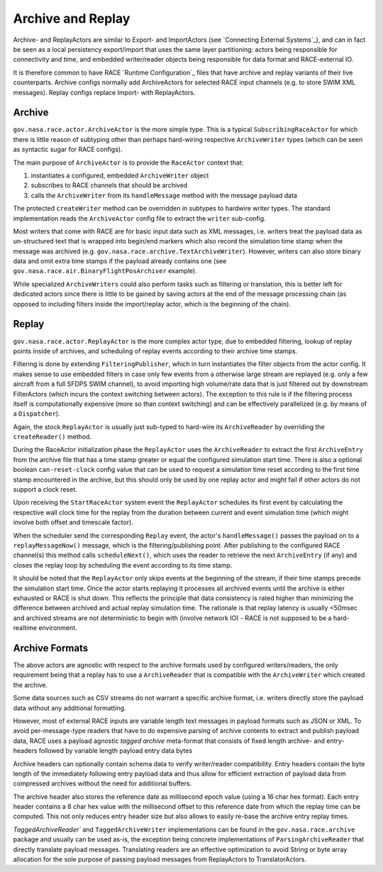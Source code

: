 Archive and Replay
==================
Archive- and ReplayActors are similar to Export- and ImportActors (see `Connecting External Systems`_),
and can in fact be seen as a local persistency export/import that uses the same layer partitioning:
actors being responsible for connectivity and time, and embedded writer/reader objects being
responsible for data format and RACE-external IO.

It is therefore common to have RACE `Runtime Configuration`_ files that have archive and replay
variants of their live counterparts. Archive configs normally add ArchiveActors for selected RACE
input channels (e.g. to store SWIM XML messages). Replay configs replace Import- with ReplayActors.

Archive
-------
``gov.nasa.race.actor.ArchiveActor`` is the more simple type. This is a typical ``SubscribingRaceActor``
for which there is little reason of subtyping other than perhaps hard-wiring respective
``ArchiveWriter`` types (which can be seen as syntactic sugar for RACE configs).

The main purpose of ``ArchiveActor`` is to provide the ``RaceActor`` context that:

1. instantiates a configured, embedded ``ArchiveWriter`` object
2. subscribes to RACE channels that should be archived
3. calls the ``ArchiveWriter`` from its ``handleMessage`` method with the message payload data

.. image:: ../images/archive.svg
    :class: center scale80
    :alt: ArchiveActor and ArchiveWriter

The protected ``createWriter`` method can be overridden in subtypes to hardwire writer types. The
standard implementation reads the ``ArchiveActor`` config file to extract the ``writer`` sub-config.

Most writers that come with RACE are for basic input data such as XML messages, i.e. writers treat
the payload data as un-structured text that is wrapped into begin/end markers which also record
the simulation time stamp when the message was archived (e.g. ``gov.nasa.race.archive.TextArchiveWriter``).
However, writers can also store binary data and omit extra time stamps if the payload already
contains one (see ``gov.nasa.race.air.BinaryFlightPosArchiver`` example).

While specialized ``ArchiveWriters`` could also perform tasks such as filtering or translation,
this is better left for dedicated actors since there is little to be gained by saving actors at the
end of the message processing chain (as opposed to including filters inside the import/replay actor,
which is the beginning of the chain).


Replay
------
``gov.nasa.race.actor.ReplayActor`` is the more complex actor type, due to embedded filtering, lookup
of replay points inside of archives, and scheduling of replay events according to their archive
time stamps.

Filtering is done by extending ``FilteringPublisher``, which in turn instantiates the filter objects
from the actor config. It makes sense to use embedded filters in case only few events from a
otherwise large stream are replayed (e.g. only a few aircraft from a full SFDPS SWIM channel), to
avoid importing high volume/rate data that is just filtered out by downstream FilterActors (which
incurs the context switching between actors). The exception to this rule is if the filtering
process itself is computationally expensive (more so than context switching) and can be effectively
parallelized (e.g. by means of a ``Dispatcher``).

.. image:: ../images/replay.svg
    :class: center scale90
    :alt: ReplayActor and ArchiveReader

Again, the stock ``ReplayActor`` is usually just sub-typed to hard-wire its ``ArchiveReader`` by
overriding the ``createReader()`` method.

During the RaceActor initialization phase the ``ReplayActor`` uses the ``ArchiveReader`` to extract
the first ``ArchiveEntry`` from the archive file that has a time stamp greater or equal the
configured simulation start time. There is also a optional boolean ``can-reset-clock`` config value
that can be used to request a simulation time reset according to the first time stamp encountered
in the archive, but this should only be used by one replay actor and might fail if other actors
do not support a clock reset.

Upon receiving the ``StartRaceActor`` system event the ``ReplayActor`` schedules its first event
by calculating the respective wall clock time for the replay from the duration between current and
event simulation time (which might involve both offset and timescale factor).

When the scheduler send the corresponding ``Replay`` event, the actor's ``handleMessage()`` passes
the payload on to a ``replayMessageNow()`` message, which is the filtering/publishing point. After
publishing to the configured RACE channel(s) this method calls ``scheduleNext()``, which uses the
reader to retrieve the next ``ArchiveEntry`` (if any) and closes the replay loop by scheduling the
event according to its time stamp.

It should be noted that the ``ReplayActor`` only skips events at the beginning of the stream, if
their time stamps precede the simulation start time. Once the actor starts replaying it
processes all archived events until the archive is either exhausted or RACE is shut down. This
reflects the principle that data consistency is rated higher than minimizing the difference between
archived and actual replay simulation time. The rationale is that replay latency is usually <50msec
and archived streams are not deterministic to begin with (involve network IO) - RACE is not supposed
to be a hard-realtime environment.

Archive Formats
---------------
The above actors are agnostic with respect to the archive formats used by configured writers/readers,
the only requirement being that a replay has to use a ``ArchiveReader`` that is compatible with
the ``ArchiveWriter`` which created the archive.

Some data sources such as CSV streams do not warrant a specific archive format, i.e. writers
directly store the payload data without any additional formatting.

However, most of external RACE inputs are variable length text messages in payload formats such
as JSON or XML. To avoid per-message-type readers that have to do expensive parsing of
archive contents to extract and publish payload data, RACE uses a payload agnostic *tagged archive*
meta-format that consists of fixed length archive- and entry- headers followed by variable length
payload entry data bytes

.. image:: ../images/tagged-archive.svg
    :class: center scale60
    :alt: Tagged Archive Format

Archive headers can optionally contain schema data to verify writer/reader compatibility. Entry
headers contain the byte length of the immediately following entry payload data and thus
allow for efficient extraction of payload data from compressed archives without the need for
additional buffers.

The archive header also stores the reference date as millisecond epoch value (using a 16 char
hex format). Each entry header contains a 8 char hex value with the millisecond offset to this
reference date from which the replay time can be computed. This not only reduces entry header size
but also allows to easily re-base the archive entry replay times.

`TaggedArchiveReader`` and ``TaggedArchiveWriter`` implementations can be found in the
``gov.nasa.race.archive`` package and usually can be used as-is, the exception being
concrete implementations of ``ParsingArchiveReader`` that directly translate payload messages.
Translating readers are an effective optimization to avoid String or byte array allocation for
the sole purpose of passing payload messages from ReplayActors to TranslatorActors.




